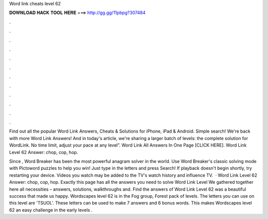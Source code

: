 Word link cheats level 62



𝐃𝐎𝐖𝐍𝐋𝐎𝐀𝐃 𝐇𝐀𝐂𝐊 𝐓𝐎𝐎𝐋 𝐇𝐄𝐑𝐄 ===> http://gg.gg/11pbpg?307484



.



.



.



.



.



.



.



.



.



.



.



.

Find out all the popular Word Link Answers, Cheats & Solutions for iPhone, iPad & Android. Simple search! We're back with more Word Link Answers! And in today's article, we're sharing a larger batch of levels: the complete solution for WordLink. No time limit, adjust your pace at any level”. Word Link All Answers In One Page [CLICK HERE]. Word Link Level 62 Answer: chop, cop, hop.

Since , Word Breaker has been the most powerful anagram solver in the world. Use Word Breaker's classic solving mode with Pictoword puzzles to help you win! Just type in the letters and press Search! If playback doesn't begin shortly, try restarting your device. Videos you watch may be added to the TV's watch history and influence TV.  · Word Link Level 62 Answer: chop, cop, hop. Exactly this page has all the answers you need to solve Word Link Level We gathered together here all necessities – answers, solutions, walkthroughs and. Find the answers of Word Link Level 62 was a beautiful success that made us happy. Wordscapes level 62 is in the Fog group, Forest pack of levels. The letters you can use on this level are 'TSUOL'. These letters can be used to make 7 answers and 6 bonus words. This makes Wordscapes level 62 an easy challenge in the early levels .
